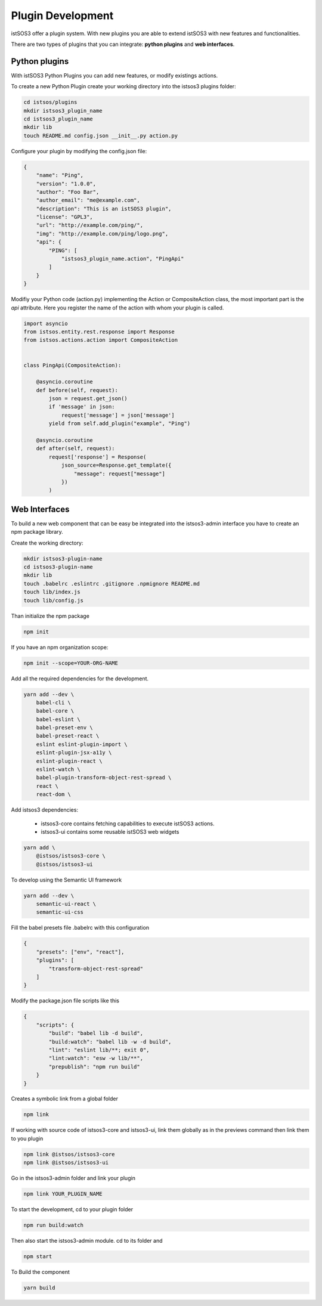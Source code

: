 .. _plugins:

Plugin Development
##################

istSOS3 offer a plugin system. With new plugins you are able to extend istSOS3
with new features and functionalities.

There are two types of plugins that you can integrate: **python plugins** and **web
interfaces**.

Python plugins
==============

With istSOS3 Python Plugins you can add new features, or modify existings
actions.

To create a new Python Plugin create your working directory into the istsos3
plugins folder:

..  code-block:: shell

    cd istsos/plugins
    mkdir istsos3_plugin_name
    cd istsos3_plugin_name
    mkdir lib
    touch README.md config.json __init__.py action.py

Configure your plugin by modifying the config.json file:

.. code-block:: json

    {
        "name": "Ping",
        "version": "1.0.0",
        "author": "Foo Bar",
        "author_email": "me@example.com",
        "description": "This is an istSOS3 plugin",
        "license": "GPL3",
        "url": "http://example.com/ping/",
        "img": "http://example.com/ping/logo.png",
        "api": {
            "PING": [
                "istsos3_plugin_name.action", "PingApi"
            ]
        }
    }

Modifiy your Python code (action.py) implementing the Action or
CompositeAction class, the most important part is the *api* attribute.
Here you register the name of the action with whom your plugin is called.

.. code-block:: python3

    import asyncio
    from istsos.entity.rest.response import Response
    from istsos.actions.action import CompositeAction


    class PingApi(CompositeAction):

        @asyncio.coroutine
        def before(self, request):
            json = request.get_json()
            if 'message' in json:
                request['message'] = json['message']
            yield from self.add_plugin("example", "Ping")

        @asyncio.coroutine
        def after(self, request):
            request['response'] = Response(
                json_source=Response.get_template({
                    "message": request["message"]
                })
            )

Web Interfaces
==============

To build a new web component that can be easy be integrated into the
istsos3-admin interface you have to create an npm package library.

Create the working directory:

..  code-block:: shell

    mkdir istsos3-plugin-name
    cd istsos3-plugin-name
    mkdir lib
    touch .babelrc .eslintrc .gitignore .npmignore README.md
    touch lib/index.js
    touch lib/config.js

Than initialize the npm package

..  code-block:: shell

    npm init

If you have an npm organization scope:

..  code-block:: bash

    npm init --scope=YOUR-ORG-NAME

Add all the required dependencies for the development.

..  code-block:: bash

    yarn add --dev \
        babel-cli \
        babel-core \
        babel-eslint \
        babel-preset-env \
        babel-preset-react \
        eslint eslint-plugin-import \
        eslint-plugin-jsx-a11y \
        eslint-plugin-react \
        eslint-watch \
        babel-plugin-transform-object-rest-spread \
        react \
        react-dom \

Add istsos3 dependencies:

 - istsos3-core contains fetching capabilities to execute istSOS3 actions.
 - istsos3-ui contains some reusable istSOS3 web widgets

..  code-block:: bash

    yarn add \
        @istsos/istsos3-core \
        @istsos/istsos3-ui

To develop using the Semantic UI framework

..  code-block:: bash

    yarn add --dev \
        semantic-ui-react \
        semantic-ui-css

Fill the babel presets file .babelrc with this configuration

..  code-block:: json

    {
        "presets": ["env", "react"],
        "plugins": [
            "transform-object-rest-spread"
        ]
    }

Modify the package.json file scripts like this

..  code-block:: json

    {
        "scripts": {
            "build": "babel lib -d build",
            "build:watch": "babel lib -w -d build",
            "lint": "eslint lib/**; exit 0",
            "lint:watch": "esw -w lib/**",
            "prepublish": "npm run build"
        }
    }

Creates a symbolic link from a global folder

..  code-block:: bash

    npm link

If working with source code of istsos3-core and istsos3-ui, link them globally
as in the previews command then link them to you plugin

..  code-block:: bash

    npm link @istsos/istsos3-core
    npm link @istsos/istsos3-ui

Go in the istsos3-admin folder and link your plugin

..  code-block:: bash

    npm link YOUR_PLUGIN_NAME

To start the development, cd to your plugin folder

..  code-block:: bash

    npm run build:watch

Then also start the istsos3-admin module. cd to its folder and

..  code-block:: bash

    npm start

To Build the component

..  code-block:: bash

    yarn build
